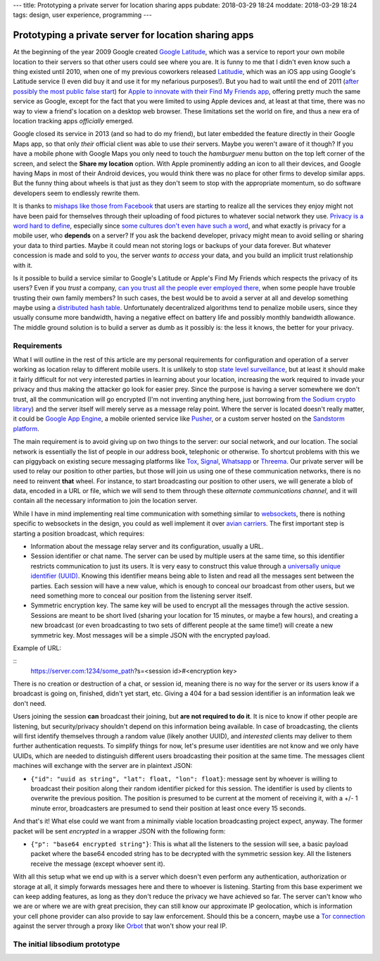---
title: Prototyping a private server for location sharing apps
pubdate: 2018-03-29 18:24
moddate: 2018-03-29 18:24
tags: design, user experience, programming
---

Prototyping a private server for location sharing apps
======================================================

At the beginning of the year 2009 Google created `Google Latitude
<https://en.wikipedia.org/wiki/Google_Latitude>`_, which was a service to
report your own mobile location to their servers so that other users could see
where you are. It is funny to me that I didn't even know such a thing existed
until 2010, when one of my previous coworkers released `Latitudie
<https://web.archive.org/web/20101027221033/http://www.latitudie.com/>`_, which
was an iOS app using Google's Latitude service (I even did buy it and use it
for my nefarious purposes!). But you had to wait until the end of 2011 (`after
possibly the most public false start
<https://arstechnica.com/gadgets/2011/04/how-apple-tracks-your-location-without-your-consent-and-why-it-matters/>`_)
for `Apple to innovate with their Find My Friends app
<https://en.wikipedia.org/wiki/Find_My_Friends>`_, offering pretty much the
same service as Google, except for the fact that you were limited to using
Apple devices and, at least at that time, there was no way to view a friend's
location on a desktop web browser. These limitations set the world on fire, and
thus a new era of location tracking apps *officially* emerged.

Google closed its service in 2013 (and so had to do my friend), but later
embedded the feature directly in their Google Maps app, so that only *their*
official client was able to use *their* servers. Maybe you weren't aware of it
though? If you have a mobile phone with Google Maps you only need to touch the
*hamburguer* menu button on the top left corner of the screen, and select the
**Share my location** option. With Apple prominently adding an icon to all
their devices, and Google having Maps in most of their Android devices, you
would think there was no place for other firms to develop similar apps. But the
funny thing about wheels is that just as they don't seem to stop with the
appropriate momentum, so do software developers seem to endlessly rewrite them.

It is thanks to `mishaps like those from Facebook
<https://arstechnica.com/information-technology/2018/03/your-facebook-data-archive-wont-really-show-everything-facebook-knows-about-you/>`_
that users are starting to realize all the services they enjoy might not have
been paid for themselves through their uploading of food pictures to whatever
social network they use. `Privacy is a word hard to define
<http://www.vs.inf.ethz.ch/publ/papers/privacy-principles.pdf>`_, especially
since `some cultures don't even have such a word
<https://en.wikipedia.org/wiki/Privacy>`_, and what exactly is privacy for a
mobile user, who **depends** on a server? If you ask the backend developer,
privacy might mean to avoid selling or sharing your data to third parties.
Maybe it could mean not storing logs or backups of your data forever. But
whatever concession is made and sold to you, the server *wants to access* your
data, and you build an implicit trust relationship with it.

Is it possible to build a service similar to Google's Latitude or Apple's Find
My Friends which respects the privacy of its users? Even if you *trust* a
company, `can you trust all the people ever employed there
<https://techcrunch.com/2010/09/14/google-engineer-spying-fired/>`_, when some
people have trouble trusting their own family members? In such cases, the best
would be to avoid a server at all and develop something maybe using a
`distributed hash table
<https://en.wikipedia.org/wiki/Distributed_hash_table>`_. Unfortunately
decentralized algorithms tend to penalize mobile users, since they usually
consume more bandwidth, having a negative effect on battery life and possibly
monthly bandwidth allowance. The middle ground solution is to build a server as
dumb as it possibly is: the less it knows, the better for your privacy.


Requirements
------------

What I will outline in the rest of this article are my personal requirements
for configuration and operation of a server working as location relay to
different mobile users. It is unlikely to stop `state level surveillance
<https://www.nsa.gov>`_, but at least it should make it fairly difficult for
not very interested parties in learning about your location, increasing the
work required to invade your privacy and thus making the attacker go look for
easier prey. Since the purpose is having a server somewhere we don't trust, all
the communication will go encrypted (I'm not inventing anything here, just
borrowing from `the Sodium crypto library <https://libsodium.org>`_) and the
server itself will merely serve as a message relay point. Where the server is
located doesn't really matter, it could be `Google App Engine
<https://cloud.google.com/appengine/>`_, a mobile oriented service like `Pusher
<https://pusher.com>`_, or a custom server hosted on the `Sandstorm platform
<https://sandstorm.io>`_.

The main requirement is to avoid giving up on two things to the server: our
social network, and our location. The social network is essentially the list of
people in our address book, telephonic or otherwise. To shortcut problems with
this we can piggyback on existing secure messaging platforms like `Tox
<https://wiki.tox.chat/>`_, `Signal
<https://signal.org/blog/private-contact-discovery/>`_, `Whatsapp
<https://www.whatsapp.com>`_ or `Threema <https://threema.ch/en/>`_. Our
private server will be used to relay our position to other parties, but those
will join us using one of these communication networks, there is no need to
reinvent **that** wheel. For instance, to start broadcasting our position to
other users, we will generate a blob of data, encoded in a URL or file, which
we will send to them through these *alternate communications channel*, and it
will contain all the necessary information to join the location server.

While I have in mind implementing real time communication with something
similar to `websockets <https://en.wikipedia.org/wiki/WebSocket>`_, there is
nothing specific to websockets in the design, you could as well implement it
over `avian carriers <https://en.wikipedia.org/wiki/IP_over_Avian_Carriers>`_.
The first important step is starting a position broadcast, which requires:

* Information about the message relay server and its configuration, usually a
  URL.
* Session identifier or chat name. The server can be used by multiple users at
  the same time, so this identifier restricts communication to just its users.
  It is very easy to construct this value through a `universally unique
  identifier (UUID)
  <https://en.wikipedia.org/wiki/Universally_unique_identifier>`_. Knowing this
  identifier means being able to listen and read all the messages sent between
  the parties. Each session will have a new value, which is enough to conceal
  our broadcast from other users, but we need something more to conceal our
  position from the listening server itself.
* Symmetric encryption key. The same key will be used to encrypt all the
  messages through the active session. Sessions are meant to be short lived
  (sharing your location for 15 minutes, or maybe a few hours), and creating a
  new broadcast (or even broadcasting to two sets of different people at the
  same time!) will create a new symmetric key. Most messages will be a simple
  JSON with the encrypted payload.

Example of URL:

::
    https://server.com:1234/some_path?s=<session id>#<encryption key>

There is no creation or destruction of a chat, or session id, meaning there is
no way for the server or its users know if a broadcast is going on, finished,
didn't yet start, etc. Giving a 404 for a bad session identifier is an
information leak we don't need.

Users joining the session **can** broadcast their joining, but **are not
required to do it**. It is nice to know if other people are listening, but
security/privacy shouldn't depend on this information being available. In case
of broadcasting, the clients will first identify themselves through a random
value (likely another UUID), and *interested* clients may deliver to them
further authentication requests. To simplify things for now, let's presume user
identities are not know and we only have UUIDs, which are needed to distinguish
different users broadcasting their position at the same time. The messages
client machines will exchange with the server are in plaintext JSON:

* ``{"id": "uuid as string", "lat": float, "lon": float}``: message sent by
  whoever is willing to broadcast their position along their random identifier
  picked for this session. The identifier is used by clients to overwrite the
  previous position. The position is presumed to be current at the moment of
  receiving it, with a +/- 1 minute error, broadcasters are presumed to send
  their position at least once every 15 seconds.

And that's it! What else could we want from a minimally viable location
broadcasting project expect, anyway. The former packet will be sent *encrypted*
in a wrapper JSON with the following form:

* ``{"p": "base64 encrypted string"}``: This is what all the listeners to the
  session will see, a basic payload packet where the base64 encoded string has
  to be decrypted with the symmetric session key. All the listeners receive the
  message (except whoever sent it).

With all this setup what we end up with is a server which doesn't even perform
any authentication, authorization or storage at all, it simply forwards
messages here and there to whoever is listening. Starting from this base
experiment we can keep adding features, as long as they don't reduce the
privacy we have achieved so far. The server can't know who we are or where we
are with great precision, they can still know our approximate IP geolocation,
which is information your cell phone provider can also provide to say law
enforcement. Should this be a concern, maybe use a `Tor connection
<https://www.torproject.org>`_ against the server through a proxy like `Orbot
<https://guardianproject.info/apps/orbot/>`_ that won't show your real IP.


The initial libsodium prototype
-------------------------------


